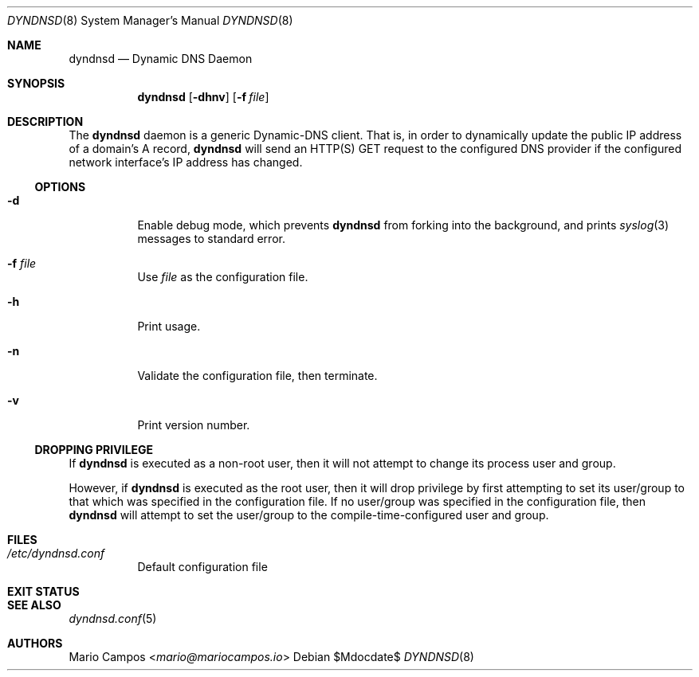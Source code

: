 .Dd $Mdocdate$
.Dt DYNDNSD 8
.Os
.Sh NAME
.Nm dyndnsd
.Nd Dynamic DNS Daemon
.Sh SYNOPSIS
.Nm 
.Op Fl dhnv
.Op Fl f Ar file
.Sh DESCRIPTION
The
.Nm
daemon is a generic Dynamic-DNS client. That is, in order to dynamically update the public IP address of a domain's A record,
.Nm
will send an HTTP(S) GET request to the configured DNS provider if the configured network interface's IP address has changed.
.Ss OPTIONS 
.Bl -tag -width Ds
.It Fl d
Enable debug mode, which prevents
.Nm
from forking into the background, and prints
.Xr syslog 3
messages to standard error.
.It Fl f Ar file
Use
.Em file
as the configuration file.
.It Fl h
Print usage.
.It Fl n
Validate the configuration file, then terminate.
.It Fl v
Print version number.
.El
.Ss DROPPING PRIVILEGE
If
.Nm
is executed as a non-root user, then it will not attempt to change its process user and group.
.Pp
However, if
.Nm
is executed as the root user, then it will drop privilege by first attempting to set its user/group to that which was specified in the configuration file. If no user/group was specified in the configuration file, then
.Nm
will attempt to set the user/group to the compile-time-configured user and group.
.Sh FILES
.Bl -tag
.It Pa /etc/dyndnsd.conf
Default configuration file
.El
.Sh EXIT STATUS
.Ex
.Sh SEE ALSO
.Xr dyndnsd.conf 5
.Sh AUTHORS
.An Mario Campos Aq Mt mario@mariocampos.io
